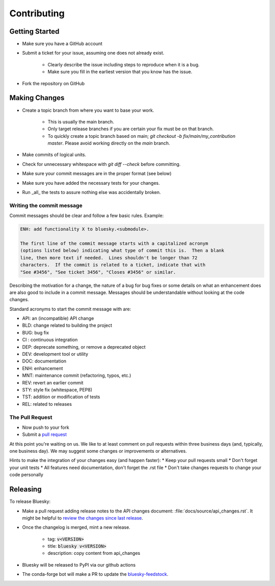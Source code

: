 ============
Contributing
============

Getting Started
===============

* Make sure you have a GitHub account
* Submit a ticket for your issue, assuming one does not already exist.

   * Clearly describe the issue including steps to reproduce when it is a bug.
   * Make sure you fill in the earliest version that you know has the issue.
* Fork the repository on GitHub


Making Changes
==============

* Create a topic branch from where you want to base your work.

   * This is usually the main branch.
   * Only target release branches if you are certain your fix must be on that
     branch.
   * To quickly create a topic branch based on main; `git checkout -b
     fix/main/my_contribution master`. Please avoid working directly on the
     `main` branch.
* Make commits of logical units.
* Check for unnecessary whitespace with `git diff --check` before committing.
* Make sure your commit messages are in the proper format (see below)
* Make sure you have added the necessary tests for your changes.
* Run _all_ the tests to assure nothing else was accidentally broken.

Writing the commit message
--------------------------

Commit messages should be clear and follow a few basic rules. Example:

.. code-block::

   ENH: add functionality X to bluesky.<submodule>.

   The first line of the commit message starts with a capitalized acronym
   (options listed below) indicating what type of commit this is.  Then a blank
   line, then more text if needed.  Lines shouldn't be longer than 72
   characters.  If the commit is related to a ticket, indicate that with
   "See #3456", "See ticket 3456", "Closes #3456" or similar.

Describing the motivation for a change, the nature of a bug for bug fixes
or some details on what an enhancement does are also good to include in a
commit message. Messages should be understandable without looking at the code
changes.

Standard acronyms to start the commit message with are:

* API: an (incompatible) API change
* BLD: change related to building the project
* BUG: bug fix
* CI : continuous integration
* DEP: deprecate something, or remove a deprecated object
* DEV: development tool or utility
* DOC: documentation
* ENH: enhancement
* MNT: maintenance commit (refactoring, typos, etc.)
* REV: revert an earlier commit
* STY: style fix (whitespace, PEP8)
* TST: addition or modification of tests
* REL: related to releases

The Pull Request
----------------

* Now push to your fork
* Submit a `pull request <https://help.github.com/articles/using-pull-requests>`_

At this point you're waiting on us. We like to at least comment on pull requests within three business days (and, typically, one business day).
We may suggest some changes or improvements or alternatives.

Hints to make the integration of your changes easy (and happen faster):
* Keep your pull requests small
* Don't forget your unit tests
* All features need documentation, don't forget the .rst file
* Don't take changes requests to change your code personally

Releasing
=========

To release Bluesky:

* Make a pull request adding release notes to the API changes document:
  :file:`docs/source/api_changes.rst`.
  It might be helpful to `review the changes since last release <https://docs.github.com/en/github/administering-a-repository/releasing-projects-on-github/comparing-releases>`_.
* Once the changelog is merged, mint a new release.

   * tag: :code:`v<VERSION>`
   * title: :code:`bluesky v<VERSION>`
   * description: copy content from api_changes
* Bluesky will be released to PyPI via our github actions
* The conda-forge bot will make a PR to update the `bluesky-feedstock <https://github.com/conda-forge/bluesky-feedstock>`_.
